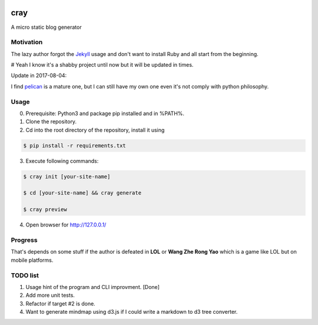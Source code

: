 .. image:: https://travis-ci.org/boluny/cray.svg?branch=master
    :target: https://travis-ci.org/boluny/cray
    
cray
====

A micro static blog generator

Motivation
----------

The lazy author forgot the `Jekyll <http://jekyllrb.com>`_ usage and don't want to install Ruby and all start from 
the beginning.

# Yeah I know it's a shabby project until now but it will be updated in times.

Update in 2017-08-04:

I find `pelican <https://blog.getpelican.com/>`_ is a mature one, but I can still have my own one even it's not comply with python philosophy.


Usage 
-----

0. Prerequisite: Python3 and package pip installed and in %PATH%.

1. Clone the repository.

2. Cd into the root directory of the repository, install it using 

.. code-block:: bash 

    $ pip install -r requirements.txt

3. Execute following commands:

.. code-block:: bash

    $ cray init [your-site-name]

    $ cd [your-site-name] && cray generate

    $ cray preview

4. Open browser for `http://127.0.0.1/ <http://127.0.0.1/>`_


Progress
--------

That's depends on some stuff if the author is defeated in **LOL** or **Wang Zhe Rong Yao** 
which is a game like LOL but on mobile platforms.

TODO list
---------

1. Usage hint of the program and CLI improvment.    [Done]
2. Add more unit tests.
3. Refactor if target #2 is done.
4. Want to generate mindmap using d3.js if I could write a markdown to d3 tree converter.

